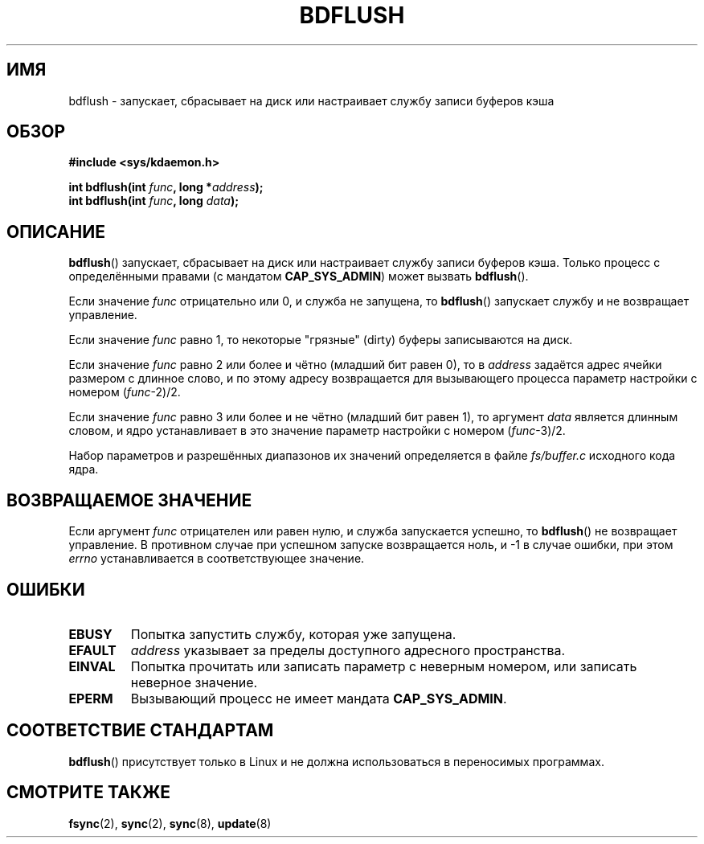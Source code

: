 .\" Hey Emacs! This file is -*- nroff -*- source.
.\"
.\" Copyright (c) 1995 Michael Chastain (mec@shell.portal.com), 15 April 1995.
.\"
.\" This is free documentation; you can redistribute it and/or
.\" modify it under the terms of the GNU General Public License as
.\" published by the Free Software Foundation; either version 2 of
.\" the License, or (at your option) any later version.
.\"
.\" The GNU General Public License's references to "object code"
.\" and "executables" are to be interpreted as the output of any
.\" document formatting or typesetting system, including
.\" intermediate and printed output.
.\"
.\" This manual is distributed in the hope that it will be useful,
.\" but WITHOUT ANY WARRANTY; without even the implied warranty of
.\" MERCHANTABILITY or FITNESS FOR A PARTICULAR PURPOSE.  See the
.\" GNU General Public License for more details.
.\"
.\" You should have received a copy of the GNU General Public
.\" License along with this manual; if not, write to the Free
.\" Software Foundation, Inc., 59 Temple Place, Suite 330, Boston, MA 02111,
.\" USA.
.\"
.\" Modified 1997-01-31 by Eric S. Raymond <esr@thyrsus.com>
.\" Modified 2004-06-17 by Michael Kerrisk <mtk.manpages@gmail.com>
.\"
.\"*******************************************************************
.\"
.\" This file was generated with po4a. Translate the source file.
.\"
.\"*******************************************************************
.TH BDFLUSH 2 2004\-06\-17 Linux "Руководство программиста Linux"
.SH ИМЯ
bdflush \- запускает, сбрасывает на диск или настраивает службу записи
буферов кэша
.SH ОБЗОР
.nf
\fB#include <sys/kdaemon.h>\fP

\fBint bdflush(int \fP\fIfunc\fP\fB, long *\fP\fIaddress\fP\fB);\fP
\fBint bdflush(int \fP\fIfunc\fP\fB, long \fP\fIdata\fP\fB);\fP
.fi
.SH ОПИСАНИЕ
\fBbdflush\fP() запускает, сбрасывает на диск или настраивает службу записи
буферов кэша. Только процесс с определёнными правами (с мандатом
\fBCAP_SYS_ADMIN\fP) может вызвать \fBbdflush\fP().
.PP
Если значение \fIfunc\fP отрицательно или 0, и служба не запущена, то
\fBbdflush\fP() запускает службу и не возвращает управление.
.PP
Если значение \fIfunc\fP равно 1, то некоторые "грязные" (dirty) буферы
записываются на диск.
.PP
Если значение \fIfunc\fP равно 2 или более и чётно (младший бит равен 0), то в
\fIaddress\fP задаётся адрес ячейки размером с длинное слово, и по этому адресу
возвращается для вызывающего процесса параметр настройки с номером
(\fIfunc\fP\-2)/2.
.PP
Если значение \fIfunc\fP равно 3 или более и не чётно (младший бит равен 1), то
аргумент \fIdata\fP является длинным словом, и ядро устанавливает в это
значение параметр настройки с номером (\fIfunc\fP\-3)/2.
.PP
Набор параметров и разрешённых диапазонов их значений определяется в файле
\fIfs/buffer.c\fP исходного кода ядра.
.SH "ВОЗВРАЩАЕМОЕ ЗНАЧЕНИЕ"
Если аргумент \fIfunc\fP отрицателен или равен нулю, и служба запускается
успешно, то \fBbdflush\fP() не возвращает управление. В противном случае при
успешном запуске возвращается ноль, и \-1 в случае ошибки, при этом \fIerrno\fP
устанавливается в соответствующее значение.
.SH ОШИБКИ
.TP 
\fBEBUSY\fP
Попытка запустить службу, которая уже запущена.
.TP 
\fBEFAULT\fP
\fIaddress\fP указывает за пределы доступного адресного пространства.
.TP 
\fBEINVAL\fP
Попытка прочитать или записать параметр с неверным номером, или записать
неверное значение.
.TP 
\fBEPERM\fP
Вызывающий процесс не имеет мандата \fBCAP_SYS_ADMIN\fP.
.SH "СООТВЕТСТВИЕ СТАНДАРТАМ"
\fBbdflush\fP() присутствует только в Linux и не должна использоваться в
переносимых программах.
.SH "СМОТРИТЕ ТАКЖЕ"
\fBfsync\fP(2), \fBsync\fP(2), \fBsync\fP(8), \fBupdate\fP(8)
